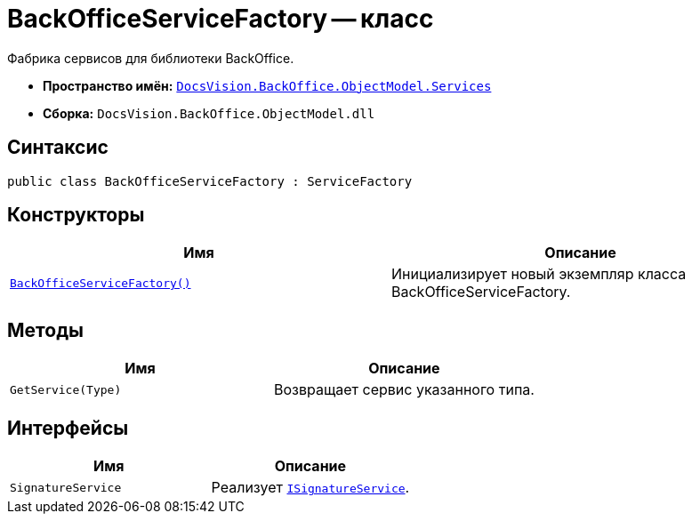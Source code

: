 = BackOfficeServiceFactory -- класс

Фабрика сервисов для библиотеки BackOffice.

* *Пространство имён:* `xref:api/DocsVision/BackOffice/ObjectModel/Services/Services_NS.adoc[DocsVision.BackOffice.ObjectModel.Services]`
* *Сборка:* `DocsVision.BackOffice.ObjectModel.dll`

== Синтаксис

[source,csharp]
----
public class BackOfficeServiceFactory : ServiceFactory
----

== Конструкторы

[cols=",",options="header"]
|===
|Имя |Описание
|`xref:api/DocsVision/BackOffice/ObjectModel/Services/BackOfficeServiceFactory_CT.adoc[BackOfficeServiceFactory()]` |Инициализирует новый экземпляр класса BackOfficeServiceFactory.
|===

== Методы

[cols=",",options="header"]
|===
|Имя |Описание
|`GetService(Type)` |Возвращает сервис указанного типа.
|===

== Интерфейсы

[cols=",",options="header"]
|===
|Имя |Описание
|`SignatureService` |Реализует `xref:api/DocsVision/BackOffice/ObjectModel/Services/ISignatureService_IN.adoc[ISignatureService]`.
|===

